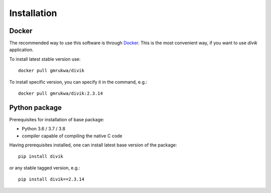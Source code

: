 Installation
============

Docker
------

The recommended way to use this software is through
`Docker <https://www.docker.com/>`_. This is the most convenient way, if you
want to use `divik` application.

To install latest stable version use::

    docker pull gmrukwa/divik

To install specific version, you can specify it in the command, e.g.::

    docker pull gmrukwa/divik:2.3.14

Python package
--------------

Prerequisites for installation of base package:

- Python 3.6 / 3.7 / 3.8
- compiler capable of compiling the native C code

Having prerequisites installed, one can install latest base version of the
package::

    pip install divik

or any stable tagged version, e.g.::

    pip install divik==2.3.14
